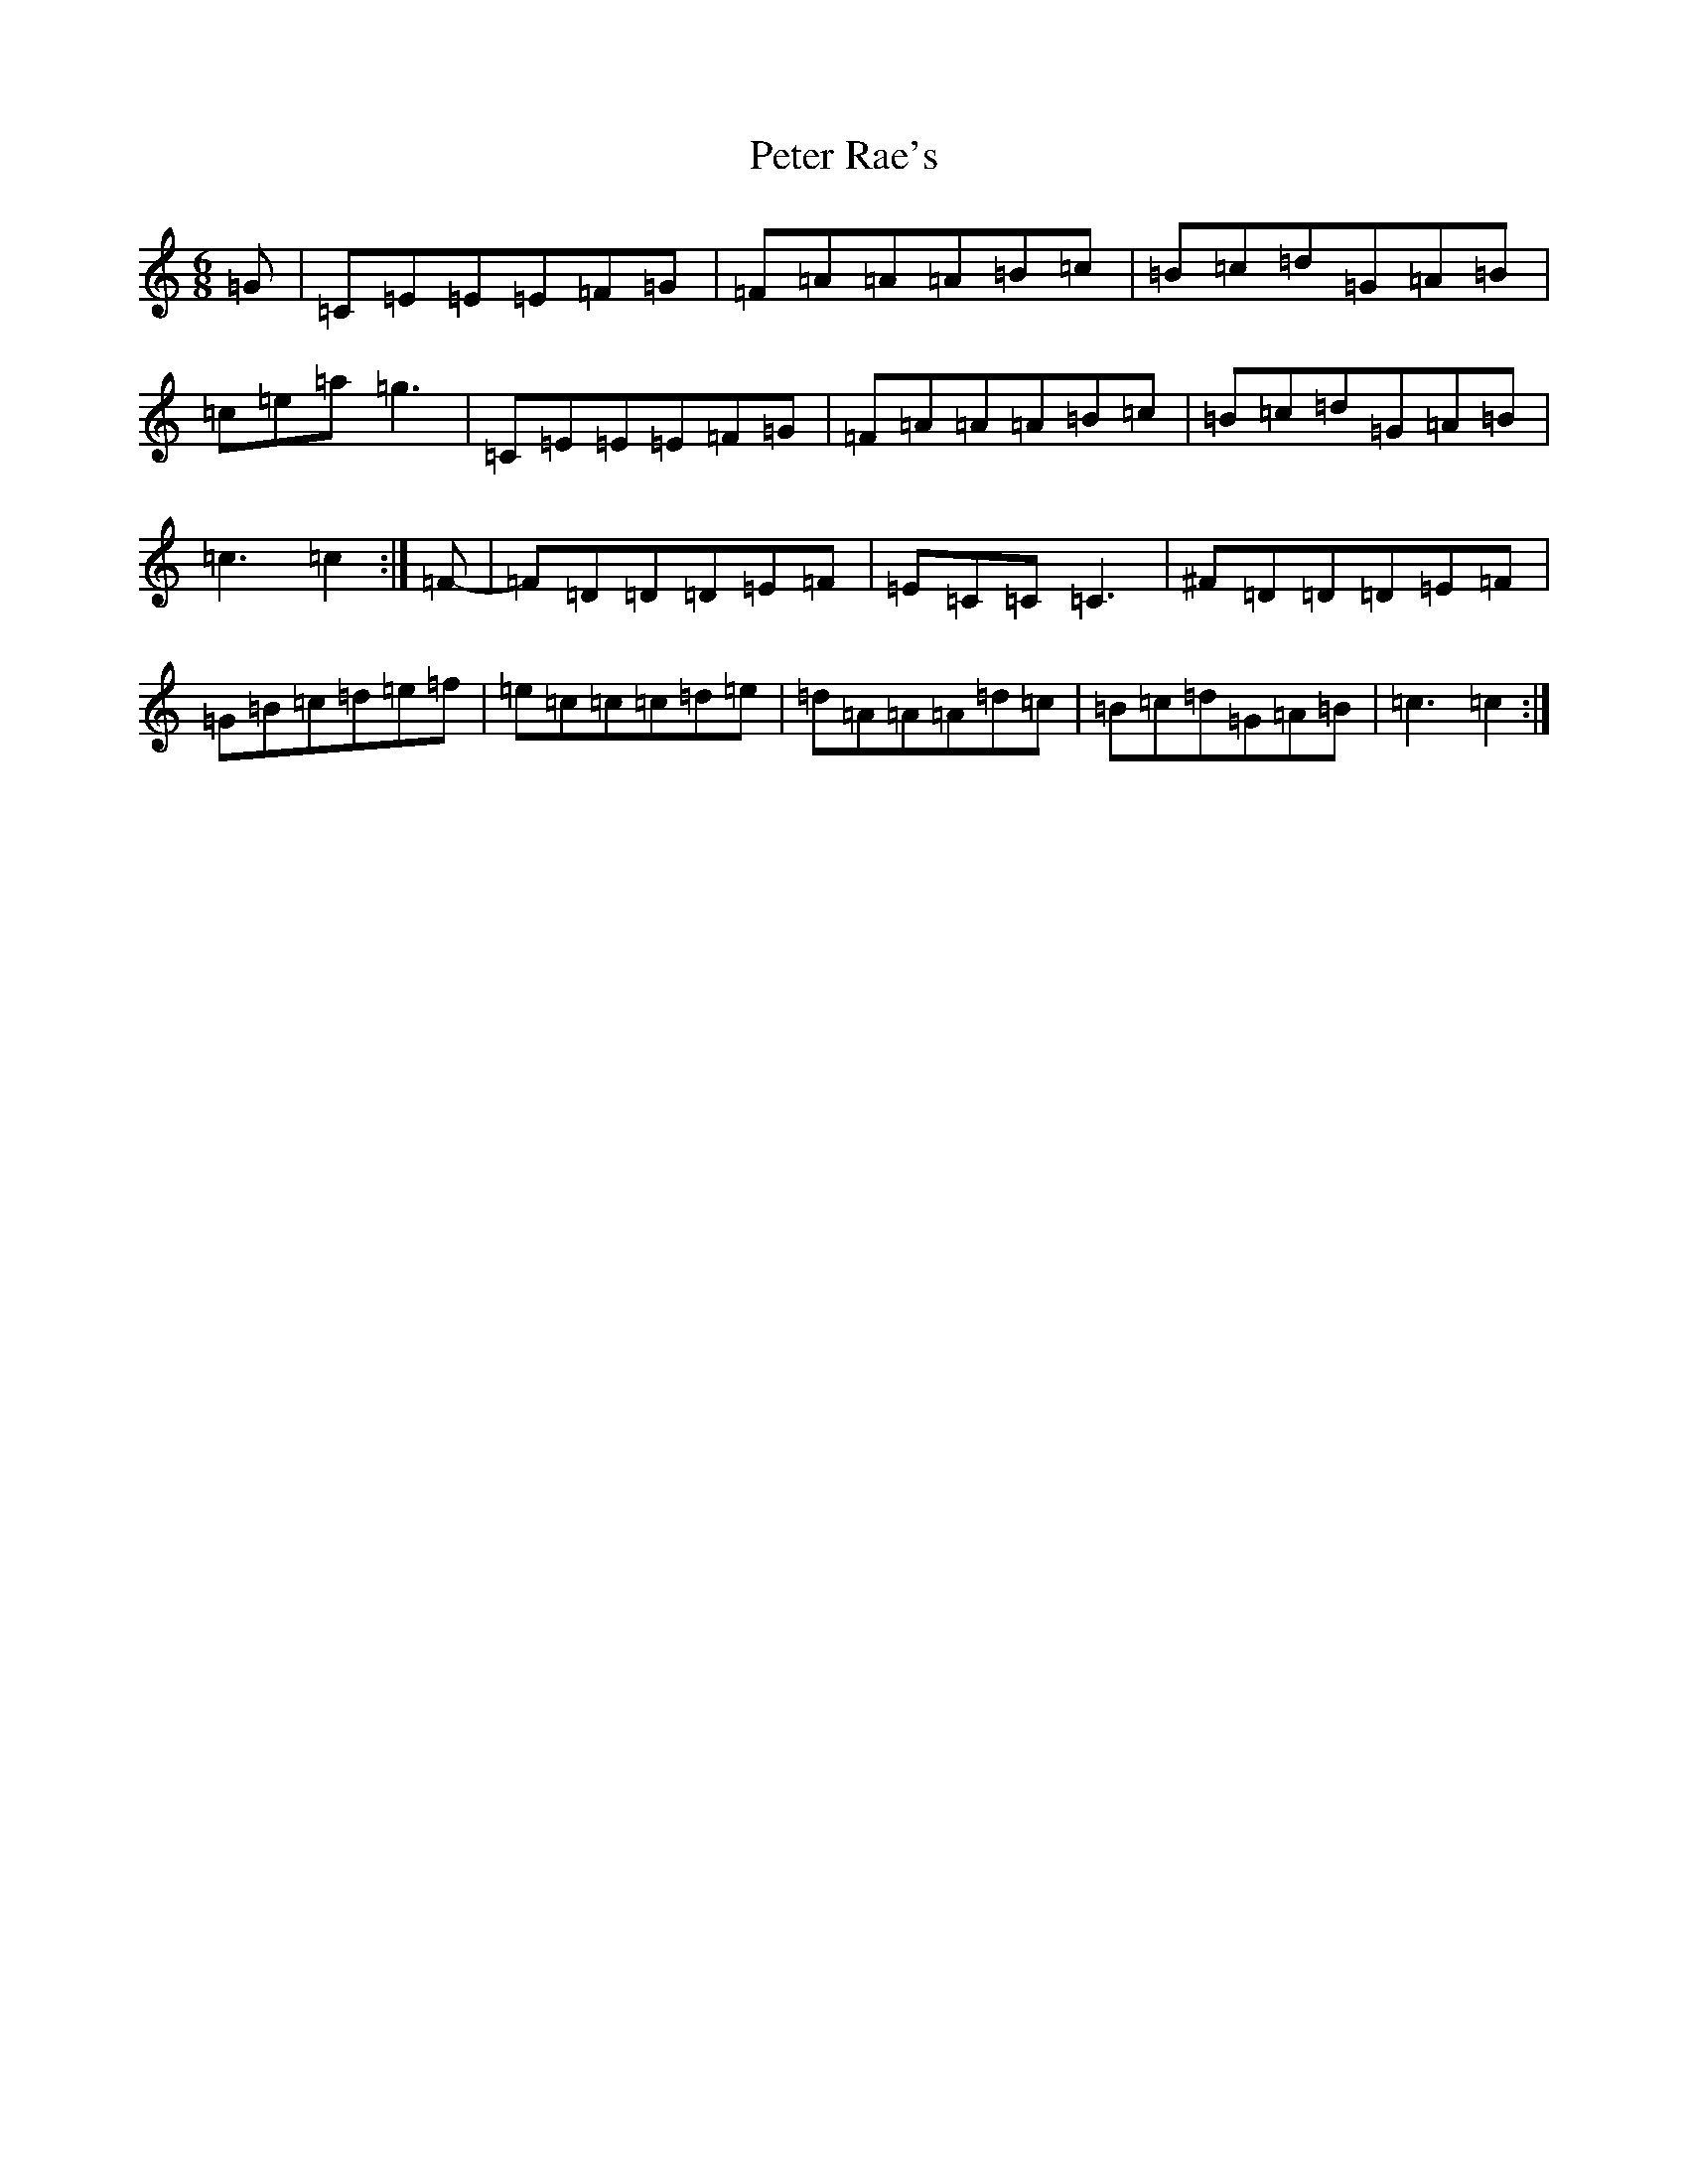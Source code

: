 X: 16954
T: Peter Rae's
S: https://thesession.org/tunes/11721#setting11721
R: jig
M:6/8
L:1/8
K: C Major
=G|=C=E=E=E=F=G|=F=A=A=A=B=c|=B=c=d=G=A=B|=c=e=a=g3|=C=E=E=E=F=G|=F=A=A=A=B=c|=B=c=d=G=A=B|=c3=c2:|=F-|=F=D=D=D=E=F|=E=C=C=C3|^F=D=D=D=E=F|=G=B=c=d=e=f|=e=c=c=c=d=e|=d=A=A=A=d=c|=B=c=d=G=A=B|=c3=c2:|